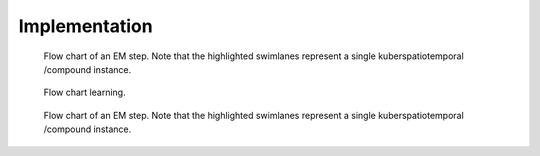 Implementation
==============

.. figure:: _static/classes.png
   :scale: 50 %
   :alt: Missing

   Flow chart of an EM step. Note that the highlighted
   swimlanes represent a single kuberspatiotemporal /compound
   instance.

.. figure:: _static/OnlineBatch.png
   :scale: 50 %
   :alt: Missing

   Flow chart learning.

.. figure:: _static/EM.png
   :scale: 50 %
   :alt: Missing

   Flow chart of an EM step. Note that the highlighted
   swimlanes represent a single kuberspatiotemporal /compound
   instance.